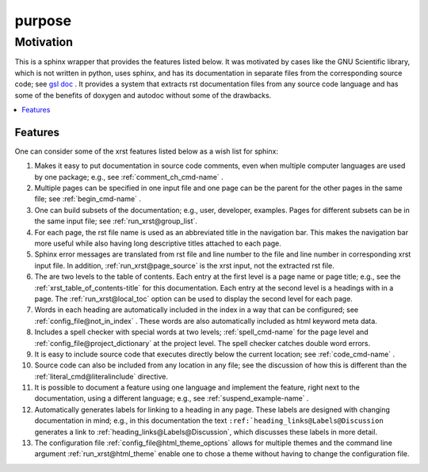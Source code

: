.. _purpose-name:

!!!!!!!
purpose
!!!!!!!

.. meta::
   :keywords: purpose, motivation

.. index:: purpose, motivation

.. _purpose-title:

Motivation
##########

This is a sphinx wrapper that provides the features listed below.
It was motivated by cases like the GNU Scientific library,
which is not written in python, uses sphinx, and has its documentation
in separate files from the corresponding source code; see `gsl doc`_ .
It provides a system that extracts rst documentation files from any source code
language and has some of the benefits of doxygen and autodoc without
some of the drawbacks.

.. _gsl doc: https://git.savannah.gnu.org/cgit/gsl.git/tree/doc

.. contents::
   :local:

.. meta::
   :keywords: features

.. index:: features

.. _purpose@Features:

Features
********
One can consider some of the xrst features listed below as a wish list for sphinx:

#. Makes it easy to put documentation in source code comments,
   even when multiple computer languages are used by one package;
   e.g., see :ref:`comment_ch_cmd-name` .
#. Multiple pages can be specified in one
   input file and one page can be the parent for the
   other pages in the same file; see :ref:`begin_cmd-name` .
#. One can build subsets of the documentation; e.g., user, developer,
   examples. Pages for different subsets can be in the
   same input file; see :ref:`run_xrst@group_list`.
#. For each page, the rst file name is used as an abbreviated title
   in the navigation bar. This makes the navigation bar more useful
   while also having long descriptive titles attached to each page.
#. Sphinx error messages are translated from rst file and line number
   to the file and line number in corresponding xrst input file.
   In addition, :ref:`run_xrst@page_source` is the xrst input,
   not the extracted rst file.
#. The are two levels to the table of contents. Each entry at the
   first level is a page name or page title; e.g.,
   see the :ref:`xrst_table_of_contents-title` for this documentation.
   Each entry at the second level is a headings with in a page.
   The :ref:`run_xrst@local_toc` option can be used to display the second
   level for each page.
#. Words in each heading are automatically included in the
   index in a way that can be configured;
   see :ref:`config_file@not_in_index` .
   These words are also automatically included as html keyword meta data.
#. Includes a spell checker with special words at two levels;
   :ref:`spell_cmd-name` for the page level
   and :ref:`config_file@project_dictionary` at the project level.
   The spell checker catches double word errors.
#. It is easy to include source code that executes
   directly below the current location; see :ref:`code_cmd-name` .
#. Source code can also be included from any location in any file;
   see the discussion of how this is different than the
   :ref:`literal_cmd@literalinclude` directive.
#. It is possible to document a feature using one language
   and implement the feature, right next to the documentation,
   using a different language; e.g., see :ref:`suspend_example-name` .
#. Automatically generates labels for linking to a heading in any page.
   These labels are designed with changing documentation in mind; e.g.,
   in this documentation the text
   ``:ref:`heading_links@Labels@Discussion``
   generates a link to :ref:`heading_links@Labels@Discussion`,
   which discusses these labels in more detail.
#. The configuration file :ref:`config_file@html_theme_options` allows for
   multiple themes and the command line argument :ref:`run_xrst@html_theme`
   enable one to chose a theme without having to change the
   configuration file.
